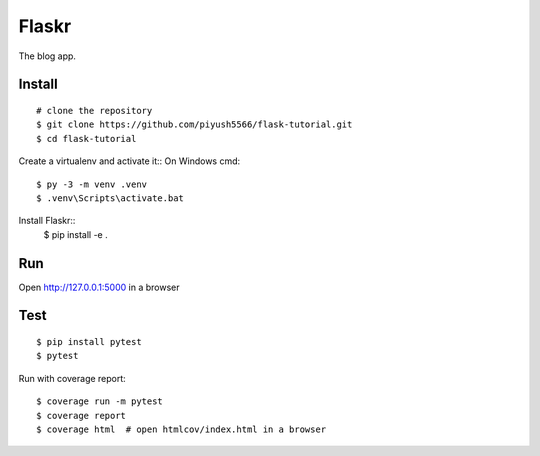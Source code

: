 Flaskr
======

The blog app.


Install
-------

::

    # clone the repository
    $ git clone https://github.com/piyush5566/flask-tutorial.git
    $ cd flask-tutorial

Create a virtualenv and activate it::
On Windows cmd::
    $ py -3 -m venv .venv
    $ .venv\Scripts\activate.bat

Install Flaskr::
    $ pip install -e .


Run
---

.. code-block:: text
  $ flask --app flaskr init-db
  $ flask --app flaskr run --debug

Open http://127.0.0.1:5000 in a browser

Test
----

::

    $ pip install pytest
    $ pytest

Run with coverage report::

    $ coverage run -m pytest
    $ coverage report
    $ coverage html  # open htmlcov/index.html in a browser
